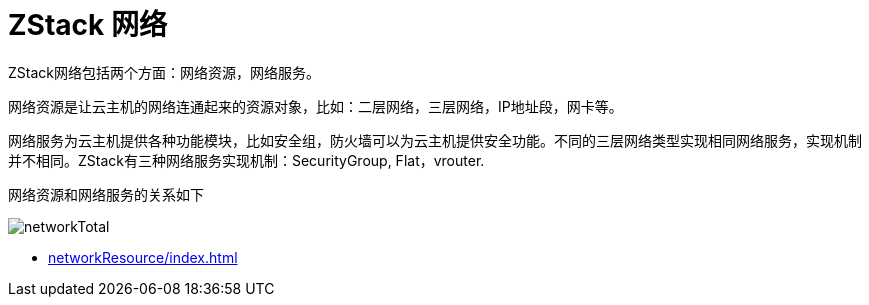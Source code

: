 = ZStack 网络

ZStack网络包括两个方面：网络资源，网络服务。

网络资源是让云主机的网络连通起来的资源对象，比如：二层网络，三层网络，IP地址段，网卡等。

网络服务为云主机提供各种功能模块，比如安全组，防火墙可以为云主机提供安全功能。不同的三层网络类型实现相同网络服务，实现机制并不相同。ZStack有三种网络服务实现机制：SecurityGroup, Flat，vrouter.

网络资源和网络服务的关系如下

image::networkTotal.svg[]

* xref:networkResource/index.adoc[]
